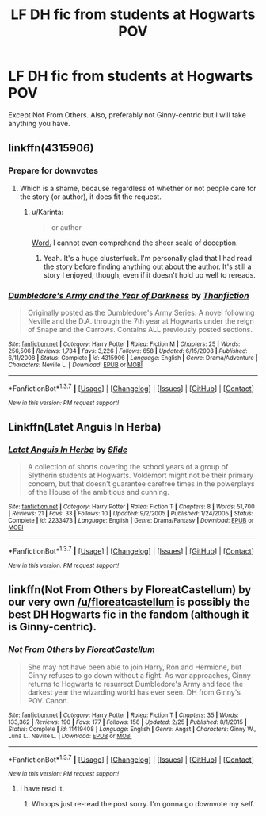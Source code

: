 #+TITLE: LF DH fic from students at Hogwarts POV

* LF DH fic from students at Hogwarts POV
:PROPERTIES:
:Score: 10
:DateUnix: 1464470360.0
:DateShort: 2016-May-29
:FlairText: Request
:END:
Except Not From Others. Also, preferably not Ginny-centric but I will take anything you have.


** linkffn(4315906)
:PROPERTIES:
:Author: AndydaAlpaca
:Score: 4
:DateUnix: 1464470824.0
:DateShort: 2016-May-29
:END:

*** Prepare for downvotes
:PROPERTIES:
:Author: Englishhedgehog13
:Score: 5
:DateUnix: 1464474143.0
:DateShort: 2016-May-29
:END:

**** Which is a shame, because regardless of whether or not people care for the story (or author), it does fit the request.
:PROPERTIES:
:Author: girlikecupcake
:Score: 3
:DateUnix: 1464541410.0
:DateShort: 2016-May-29
:END:

***** u/Karinta:
#+begin_quote
  or author
#+end_quote

[[http://theteablogger.tumblr.com/timeline][Word.]] I cannot even comprehend the sheer scale of deception.
:PROPERTIES:
:Author: Karinta
:Score: 3
:DateUnix: 1464556006.0
:DateShort: 2016-May-30
:END:

****** Yeah. It's a huge clusterfuck. I'm personally glad that I had read the story before finding anything out about the author. It's still a story I enjoyed, though, even if it doesn't hold up well to rereads.
:PROPERTIES:
:Author: girlikecupcake
:Score: 2
:DateUnix: 1464560636.0
:DateShort: 2016-May-30
:END:


*** [[http://www.fanfiction.net/s/4315906/1/][*/Dumbledore's Army and the Year of Darkness/*]] by [[https://www.fanfiction.net/u/1550595/Thanfiction][/Thanfiction/]]

#+begin_quote
  Originally posted as the Dumbledore's Army Series: A novel following Neville and the D.A. through the 7th year at Hogwarts under the reign of Snape and the Carrows. Contains ALL previously posted sections.
#+end_quote

^{/Site/: [[http://www.fanfiction.net/][fanfiction.net]] *|* /Category/: Harry Potter *|* /Rated/: Fiction M *|* /Chapters/: 25 *|* /Words/: 256,506 *|* /Reviews/: 1,734 *|* /Favs/: 3,226 *|* /Follows/: 658 *|* /Updated/: 6/15/2008 *|* /Published/: 6/11/2008 *|* /Status/: Complete *|* /id/: 4315906 *|* /Language/: English *|* /Genre/: Drama/Adventure *|* /Characters/: Neville L. *|* /Download/: [[http://www.p0ody-files.com/ff_to_ebook/ffn-bot/index.php?id=4315906&source=ff&filetype=epub][EPUB]] or [[http://www.p0ody-files.com/ff_to_ebook/ffn-bot/index.php?id=4315906&source=ff&filetype=mobi][MOBI]]}

--------------

*FanfictionBot*^{1.3.7} *|* [[[https://github.com/tusing/reddit-ffn-bot/wiki/Usage][Usage]]] | [[[https://github.com/tusing/reddit-ffn-bot/wiki/Changelog][Changelog]]] | [[[https://github.com/tusing/reddit-ffn-bot/issues/][Issues]]] | [[[https://github.com/tusing/reddit-ffn-bot/][GitHub]]] | [[[https://www.reddit.com/message/compose?to=tusing][Contact]]]

^{/New in this version: PM request support!/}
:PROPERTIES:
:Author: FanfictionBot
:Score: 3
:DateUnix: 1464470881.0
:DateShort: 2016-May-29
:END:


** Linkffn(Latet Anguis In Herba)
:PROPERTIES:
:Author: midasgoldentouch
:Score: 2
:DateUnix: 1464474250.0
:DateShort: 2016-May-29
:END:

*** [[http://www.fanfiction.net/s/2233473/1/][*/Latet Anguis In Herba/*]] by [[https://www.fanfiction.net/u/4095/Slide][/Slide/]]

#+begin_quote
  A collection of shorts covering the school years of a group of Slytherin students at Hogwarts. Voldemort might not be their primary concern, but that doesn't guarantee carefree times in the powerplays of the House of the ambitious and cunning.
#+end_quote

^{/Site/: [[http://www.fanfiction.net/][fanfiction.net]] *|* /Category/: Harry Potter *|* /Rated/: Fiction T *|* /Chapters/: 8 *|* /Words/: 51,700 *|* /Reviews/: 21 *|* /Favs/: 33 *|* /Follows/: 10 *|* /Updated/: 9/2/2005 *|* /Published/: 1/24/2005 *|* /Status/: Complete *|* /id/: 2233473 *|* /Language/: English *|* /Genre/: Drama/Fantasy *|* /Download/: [[http://www.p0ody-files.com/ff_to_ebook/ffn-bot/index.php?id=2233473&source=ff&filetype=epub][EPUB]] or [[http://www.p0ody-files.com/ff_to_ebook/ffn-bot/index.php?id=2233473&source=ff&filetype=mobi][MOBI]]}

--------------

*FanfictionBot*^{1.3.7} *|* [[[https://github.com/tusing/reddit-ffn-bot/wiki/Usage][Usage]]] | [[[https://github.com/tusing/reddit-ffn-bot/wiki/Changelog][Changelog]]] | [[[https://github.com/tusing/reddit-ffn-bot/issues/][Issues]]] | [[[https://github.com/tusing/reddit-ffn-bot/][GitHub]]] | [[[https://www.reddit.com/message/compose?to=tusing][Contact]]]

^{/New in this version: PM request support!/}
:PROPERTIES:
:Author: FanfictionBot
:Score: 1
:DateUnix: 1464474310.0
:DateShort: 2016-May-29
:END:


** linkffn(Not From Others by FloreatCastellum) by our very own [[/u/floreatcastellum]] is possibly the best DH Hogwarts fic in the fandom (although it is Ginny-centric).
:PROPERTIES:
:Author: theimmortalhp
:Score: 1
:DateUnix: 1464471223.0
:DateShort: 2016-May-29
:END:

*** [[http://www.fanfiction.net/s/11419408/1/][*/Not From Others/*]] by [[https://www.fanfiction.net/u/6993240/FloreatCastellum][/FloreatCastellum/]]

#+begin_quote
  She may not have been able to join Harry, Ron and Hermione, but Ginny refuses to go down without a fight. As war approaches, Ginny returns to Hogwarts to resurrect Dumbledore's Army and face the darkest year the wizarding world has ever seen. DH from Ginny's POV. Canon.
#+end_quote

^{/Site/: [[http://www.fanfiction.net/][fanfiction.net]] *|* /Category/: Harry Potter *|* /Rated/: Fiction T *|* /Chapters/: 35 *|* /Words/: 133,362 *|* /Reviews/: 190 *|* /Favs/: 177 *|* /Follows/: 158 *|* /Updated/: 2/25 *|* /Published/: 8/1/2015 *|* /Status/: Complete *|* /id/: 11419408 *|* /Language/: English *|* /Genre/: Angst *|* /Characters/: Ginny W., Luna L., Neville L. *|* /Download/: [[http://www.p0ody-files.com/ff_to_ebook/ffn-bot/index.php?id=11419408&source=ff&filetype=epub][EPUB]] or [[http://www.p0ody-files.com/ff_to_ebook/ffn-bot/index.php?id=11419408&source=ff&filetype=mobi][MOBI]]}

--------------

*FanfictionBot*^{1.3.7} *|* [[[https://github.com/tusing/reddit-ffn-bot/wiki/Usage][Usage]]] | [[[https://github.com/tusing/reddit-ffn-bot/wiki/Changelog][Changelog]]] | [[[https://github.com/tusing/reddit-ffn-bot/issues/][Issues]]] | [[[https://github.com/tusing/reddit-ffn-bot/][GitHub]]] | [[[https://www.reddit.com/message/compose?to=tusing][Contact]]]

^{/New in this version: PM request support!/}
:PROPERTIES:
:Author: FanfictionBot
:Score: 1
:DateUnix: 1464471239.0
:DateShort: 2016-May-29
:END:

**** I have read it.
:PROPERTIES:
:Score: 1
:DateUnix: 1464471267.0
:DateShort: 2016-May-29
:END:

***** Whoops just re-read the post sorry. I'm gonna go downvote my self.
:PROPERTIES:
:Author: theimmortalhp
:Score: 6
:DateUnix: 1464471579.0
:DateShort: 2016-May-29
:END:
